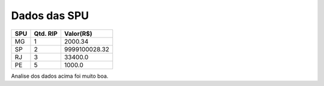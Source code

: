 Dados das SPU
=============
======= ============ =================
**SPU** **Qtd. RIP** **Valor(R$)**
MG      1            2000.34
SP      2            9999100028.32
RJ      3            33400.0
PE      5            1000.0
======= ============ =================

Analise dos dados acima foi muito boa.

